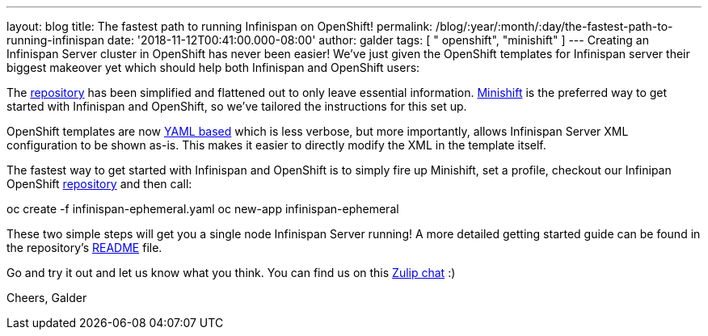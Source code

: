 ---
layout: blog
title: The fastest path to running Infinispan on OpenShift!
permalink: /blog/:year/:month/:day/the-fastest-path-to-running-infinispan
date: '2018-11-12T00:41:00.000-08:00'
author: galder
tags: [ " openshift", "minishift" ]
---
Creating an Infinispan Server cluster in OpenShift has never been
easier! We've just given the OpenShift templates for Infinispan server
their biggest makeover yet which should help both Infinispan and
OpenShift users:

The
https://github.com/infinispan/infinispan-openshift-templates[repository]
has been simplified and flattened out to only leave essential
information. https://www.okd.io/minishift/[Minishift] is the preferred
way to get started with Infinispan and OpenShift, so we've tailored the
instructions for this set up.

OpenShift templates are now
https://github.com/infinispan/infinispan-openshift-templates/blob/master/infinispan-ephemeral.yaml[YAML
based] which is less verbose, but more importantly, allows Infinispan
Server XML configuration to be shown as-is. This makes it easier to
directly modify the XML in the template itself.

The fastest way to get started with Infinispan and OpenShift is to
simply fire up Minishift, set a profile, checkout our Infinipan
OpenShift
https://github.com/infinispan/infinispan-openshift-templates[repository]
and then call:

oc create -f infinispan-ephemeral.yaml
oc new-app infinispan-ephemeral

These two simple steps will get you a single node Infinispan Server
running! A more detailed getting started guide can be found in the
repository's
https://github.com/infinispan/infinispan-openshift-templates/blob/master/README.asciidoc[README]
file.

Go and try it out and let us know what you think. You can find us on
this https://infinispan.zulipchat.com/[Zulip chat] :)

Cheers,
Galder
